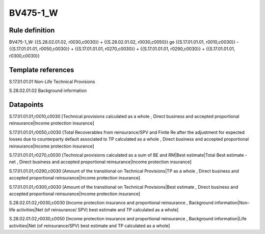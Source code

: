 =========
BV475-1_W
=========

Rule definition
---------------

BV475-1_W: {{S.28.02.01.02, r0030,c0030}} + {{S.28.02.01.02, r0030,c0050}} ge {{S.17.01.01.01, r0010,c0030}} - {{S.17.01.01.01, r0050,c0030}} + {{S.17.01.01.01, r0270,c0030}} + {{S.17.01.01.01, r0290,c0030}} + {{S.17.01.01.01, r0300,c0030}}


Template references
-------------------

S.17.01.01.01 Non-Life Technical Provisions

S.28.02.01.02 Background information


Datapoints
----------

S.17.01.01.01,r0010,c0030 [Technical provisions calculated as a whole , Direct business and accepted proportional reinsurance|Income protection insurance]

S.17.01.01.01,r0050,c0030 [Total Recoverables from reinsurance/SPV and Finite Re after the adjustment for expected losses due to counterparty default associated to TP calculated as a whole , Direct business and accepted proportional reinsurance|Income protection insurance]

S.17.01.01.01,r0270,c0030 [Technical provisions calculated as a sum of BE and RM|Best estimate|Total Best estimate - net , Direct business and accepted proportional reinsurance|Income protection insurance]

S.17.01.01.01,r0290,c0030 [Amount of the transitional on Technical Provisions|TP as a whole , Direct business and accepted proportional reinsurance|Income protection insurance]

S.17.01.01.01,r0300,c0030 [Amount of the transitional on Technical Provisions|Best estimate , Direct business and accepted proportional reinsurance|Income protection insurance]

S.28.02.01.02,r0030,c0030 [Income protection insurance and proportional reinsurance , Background information|Non-life activities|Net (of reinsurance/ SPV) best estimate and TP calculated as a whole]

S.28.02.01.02,r0030,c0050 [Income protection insurance and proportional reinsurance , Background information|Life activities|Net (of reinsurance/SPV) best estimate and TP calculated as a whole]




